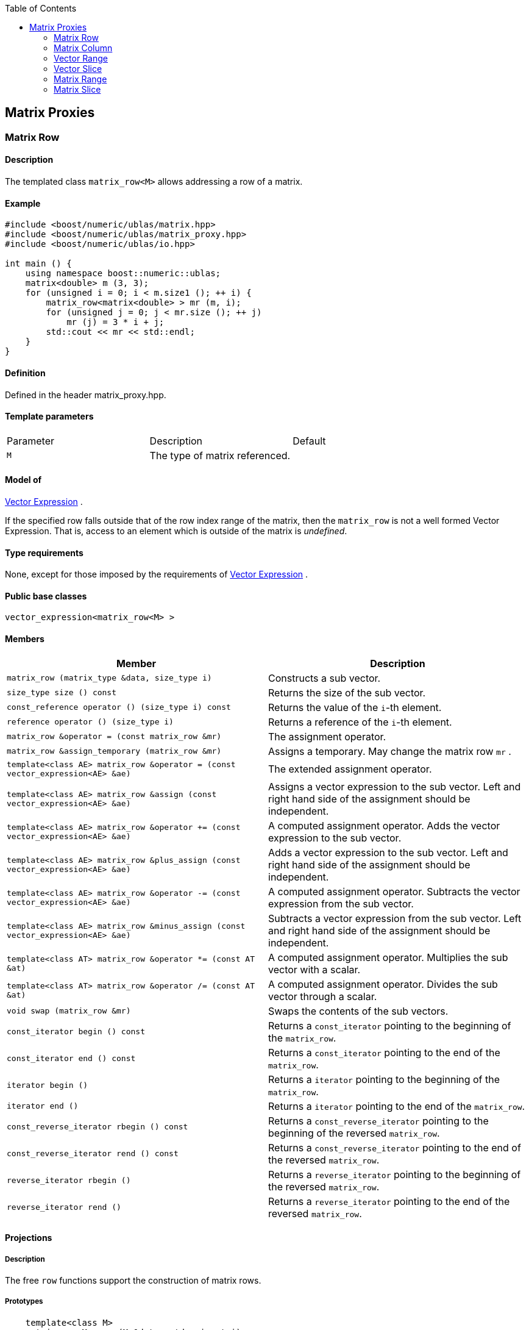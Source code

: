 :toc: left
:toclevels: 2
:idprefix:
:listing-caption: Code Example
:docinfo: private-footer

== Matrix Proxies

[[toc]]

=== [#matrix_row]#Matrix Row#

==== Description

The templated class `matrix_row<M>` allows addressing a row of a matrix.

==== Example

[source,cpp]
....
#include <boost/numeric/ublas/matrix.hpp>
#include <boost/numeric/ublas/matrix_proxy.hpp>
#include <boost/numeric/ublas/io.hpp>

int main () {
    using namespace boost::numeric::ublas;
    matrix<double> m (3, 3);
    for (unsigned i = 0; i < m.size1 (); ++ i) {
        matrix_row<matrix<double> > mr (m, i);
        for (unsigned j = 0; j < mr.size (); ++ j)
            mr (j) = 3 * i + j;
        std::cout << mr << std::endl;
    }
}
....

==== Definition

Defined in the header matrix_proxy.hpp.

==== Template parameters

[cols=",,",]
|===
|Parameter |Description |Default
|`M` |The type of matrix referenced. |
|===

==== Model of

link:expression_concept.html#vector_expression[Vector Expression] .

If the specified row falls outside that of the row index range of the
matrix, then the `matrix_row` is not a well formed Vector Expression.
That is, access to an element which is outside of the matrix is
_undefined_.

==== Type requirements

None, except for those imposed by the requirements of
link:expression_concept.html#vector_expression[Vector Expression] .

==== Public base classes

`vector_expression<matrix_row<M> >`

==== Members

[cols=",",]
|===
|Member |Description

|`matrix_row (matrix_type &data, size_type i)` |Constructs a sub vector.

|`size_type size () const` |Returns the size of the sub vector.

|`const_reference operator () (size_type i) const` |Returns the value of
the `i`-th element.

|`reference operator () (size_type i)` |Returns a reference of the
`i`-th element.

|`matrix_row &operator = (const matrix_row &mr)` |The assignment
operator.

|`matrix_row &assign_temporary (matrix_row &mr)` |Assigns a temporary.
May change the matrix row `mr` .

|`template<class AE> matrix_row &operator = (const vector_expression<AE> &ae)`
|The extended assignment operator.

|`template<class AE> matrix_row &assign (const vector_expression<AE> &ae)`
|Assigns a vector expression to the sub vector. Left and right hand side
of the assignment should be independent.

|`template<class AE> matrix_row &operator += (const vector_expression<AE> &ae)`
|A computed assignment operator. Adds the vector expression to the sub
vector.

|`template<class AE> matrix_row &plus_assign (const vector_expression<AE> &ae)`
|Adds a vector expression to the sub vector. Left and right hand side of
the assignment should be independent.

|`template<class AE> matrix_row &operator -= (const vector_expression<AE> &ae)`
|A computed assignment operator. Subtracts the vector expression from
the sub vector.

|`template<class AE> matrix_row &minus_assign (const vector_expression<AE> &ae)`
|Subtracts a vector expression from the sub vector. Left and right hand
side of the assignment should be independent.

|`template<class AT> matrix_row &operator *= (const AT &at)` |A computed
assignment operator. Multiplies the sub vector with a scalar.

|`template<class AT> matrix_row &operator /= (const AT &at)` |A computed
assignment operator. Divides the sub vector through a scalar.

|`void swap (matrix_row &mr)` |Swaps the contents of the sub vectors.

|`const_iterator begin () const` |Returns a `const_iterator` pointing to
the beginning of the `matrix_row`.

|`const_iterator end () const` |Returns a `const_iterator` pointing to
the end of the `matrix_row`.

|`iterator begin ()` |Returns a `iterator` pointing to the beginning of
the `matrix_row`.

|`iterator end ()` |Returns a `iterator` pointing to the end of the
`matrix_row`.

|`const_reverse_iterator rbegin () const` |Returns a
`const_reverse_iterator` pointing to the beginning of the reversed
`matrix_row`.

|`const_reverse_iterator rend () const` |Returns a
`const_reverse_iterator` pointing to the end of the reversed
`matrix_row`.

|`reverse_iterator rbegin ()` |Returns a `reverse_iterator` pointing to
the beginning of the reversed `matrix_row`.

|`reverse_iterator rend ()` |Returns a `reverse_iterator` pointing to
the end of the reversed `matrix_row`.
|===

==== Projections

===== Description

The free `row` functions support the construction of matrix rows.

===== Prototypes

[source,cpp]
....
    template<class M>
    matrix_row<M> row (M &data, std::size_t i);
    template<class M>
    const matrix_row<const M> row (const M &data, std::size_t i);
....

===== Definition

Defined in the header matrix_proxy.hpp.

===== Type requirements

* `M` is a model of
link:expression_concept.html#matrix_expression[Matrix Expression] .

===== Complexity

Linear depending from the size of the row.

===== Examples

[source,cpp]
....
#include <boost/numeric/ublas/matrix.hpp>
#include <boost/numeric/ublas/matrix_proxy.hpp>
#include <boost/numeric/ublas/io.hpp>

int main () {
    using namespace boost::numeric::ublas;
    matrix<double> m (3, 3);
    for (unsigned i = 0; i < m.size1 (); ++ i) {
        for (unsigned j = 0; j < m.size2 (); ++ j)
            row (m, i) (j) = 3 * i + j;
        std::cout << row (m, i) << std::endl;
    }
}
....

=== [#matrix_column]#Matrix Column#

==== Description

The templated class `matrix_column<M>` allows addressing a column of a
matrix.

==== Example

[source,cpp]
....
#include <boost/numeric/ublas/matrix.hpp>
#include <boost/numeric/ublas/matrix_proxy.hpp>
#include <boost/numeric/ublas/io.hpp>

int main () {
    using namespace boost::numeric::ublas;
    matrix<double> m (3, 3);
    for (unsigned j = 0; j < m.size2 (); ++ j) {
        matrix_column<matrix<double> > mc (m, j);
        for (unsigned i = 0; i < mc.size (); ++ i)
            mc (i) = 3 * i + j;
        std::cout << mc << std::endl;
    }
}
....

==== Definition

Defined in the header matrix_proxy.hpp.

==== Template parameters

[cols=",,",]
|===
|Parameter |Description |Default
|`M` |The type of matrix referenced. |
|===

==== Model of

link:expression_concept.html#vector_expression[Vector Expression] .

If the specified column falls outside that of the column index range of
the matrix, then the `matrix_column` is not a well formed Vector
Expression. That is, access to an element which is outside of the matrix
is _undefined_.

==== Type requirements

None, except for those imposed by the requirements of
link:expression_concept.html#vector_expression[Vector Expression] .

==== Public base classes

`vector_expression<matrix_column<M> >`

==== Members

[cols=",",]
|===
|Member |Description

|`matrix_column (matrix_type &data, size_type j)` |Constructs a sub
vector.

|`size_type size () const` |Returns the size of the sub vector.

|`const_reference operator () (size_type i) const` |Returns the value of
the `i`-th element.

|`reference operator () (size_type i)` |Returns a reference of the
`i`-th element.

|`matrix_column &operator = (const matrix_column &mc)` |The assignment
operator.

|`matrix_column &assign_temporary (matrix_column &mc)` |Assigns a
temporary. May change the matrix column `mc` .

|`template<class AE> matrix_column &operator = (const vector_expression<AE> &ae)`
|The extended assignment operator.

|`template<class AE> matrix_column &assign (const vector_expression<AE> &ae)`
|Assigns a vector expression to the sub vector. Left and right hand side
of the assignment should be independent.

|`template<class AE> matrix_column &operator += (const vector_expression<AE> &ae)`
|A computed assignment operator. Adds the vector expression to the sub
vector.

|`template<class AE> matrix_column &plus_assign (const vector_expression<AE> &ae)`
|Adds a vector expression to the sub vector. Left and right hand side of
the assignment should be independent.

|`template<class AE> matrix_column &operator -= (const vector_expression<AE> &ae)`
|A computed assignment operator. Subtracts the vector expression from
the sub vector.

|`template<class AE> matrix_column &minus_assign (const vector_expression<AE> &ae)`
|Subtracts a vector expression from the sub vector. Left and right hand
side of the assignment should be independent.

|`template<class AT> matrix_column &operator *= (const AT &at)` |A
computed assignment operator. Multiplies the sub vector with a scalar.

|`template<class AT> matrix_column &operator /= (const AT &at)` |A
computed assignment operator. Divides the sub vector through a scalar.

|`void swap (matrix_column &mc)` |Swaps the contents of the sub vectors.

|`const_iterator begin () const` |Returns a `const_iterator` pointing to
the beginning of the `matrix_column`.

|`const_iterator end () const` |Returns a `const_iterator` pointing to
the end of the `matrix_column`.

|`iterator begin ()` |Returns a `iterator` pointing to the beginning of
the `matrix_column`.

|`iterator end ()` |Returns a `iterator` pointing to the end of the
`matrix_column`.

|`const_reverse_iterator rbegin () const` |Returns a
`const_reverse_iterator` pointing to the beginning of the reversed
`matrix_column`.

|`const_reverse_iterator rend () const` |Returns a
`const_reverse_iterator` pointing to the end of the reversed
`matrix_column`.

|`reverse_iterator rbegin ()` |Returns a `reverse_iterator` pointing to
the beginning of the reversed `matrix_column`.

|`reverse_iterator rend ()` |Returns a `reverse_iterator` pointing to
the end of the reversed `matrix_column`.
|===

==== Projections

===== Description

The free `column` functions support the construction of matrix columns.

===== Prototypes

[source,cpp]
....
    template<class M>
    matrix_column<M> column (M &data, std::size_t j);
    template<class M>
    const matrix_column<const M> column (const M &data, std::size_t j);
....

===== Definition

Defined in the header matrix_proxy.hpp.

===== Type requirements

* `M` is a model of
link:expression_concept.html#matrix_expression[Matrix Expression] .

===== Complexity

Linear depending from the size of the column.

===== Examples

[source,cpp]
....
#include <boost/numeric/ublas/matrix.hpp>
#include <boost/numeric/ublas/matrix_proxy.hpp>
#include <boost/numeric/ublas/io.hpp>

int main () {
    using namespace boost::numeric::ublas;
    matrix<double> m (3, 3);
    for (unsigned j = 0; j < m.size2 (); ++ j) {
        for (unsigned i = 0; i < m.size1 (); ++ i)
            column (m, j) (i) = 3 * i + j;
        std::cout << column (m, j) << std::endl;
    }
}
....

=== [#vector_range]#Vector Range#

==== Description

The templated class `matrix_vector_range<M>` allows addressing a sub
vector of a matrix.

==== Example

[source,cpp]
....
#include <boost/numeric/ublas/matrix.hpp>
#include <boost/numeric/ublas/matrix_proxy.hpp>
#include <boost/numeric/ublas/io.hpp>

int main () {
    using namespace boost::numeric::ublas;
    matrix<double> m (3, 3);
    for (unsigned i = 0; i < m.size1 (); ++ i)
        for (unsigned j = 0; j < m.size2 (); ++ j)
            m (i, j) = 3 * i + j;

    matrix_vector_range<matrix<double> > mvr (m, range (0, 3), range (0, 3));
    std::cout << mvr << std::endl;
}
....

==== Definition

Defined in the header matrix_proxy.hpp.

==== Template parameters

[cols=",,",]
|===
|Parameter |Description |Default
|`M` |The type of matrix referenced. |
|===

==== Model of

link:expression_concept.html#vector_expression[Vector Expression] .

If the specified ranges fall outside that of the index range of the
matrix, then the `matrix_vector_range` is not a well formed Vector
Expression. That is, access to an element which is outside of the matrix
is _undefined_.

==== Type requirements

None, except for those imposed by the requirements of
link:expression_concept.html#vector_expression[Vector Expression] .

==== Public base classes

`vector_expression<matrix_vector_range<M> >`

==== Members

[cols=",",]
|===
|Member |Description

|`matrix_vector_range (matrix_type &data, const range &r1, const range &r2)`
|Constructs a sub vector.

|`size_type size () const` |Returns the size of the sub vector.

|`const_reference operator () (size_type i) const` |Returns the value of
the `i`-th element.

|`reference operator () (size_type i)` |Returns a reference of the
`i`-th element.

|`matrix_vector_range &operator = (const matrix_vector_range &mvr)` |The
assignment operator.

|`matrix_vector_range &assign_temporary (matrix_vector_range &mvr)`
|Assigns a temporary. May change the matrix vector range `mvr`.

|`template<class AE> matrix_vector_range &operator = (const vector_expression<AE> &ae)`
|The extended assignment operator.

|`template<class AE> matrix_vector_range &assign (const vector_expression<AE> &ae)`
|Assigns a vector expression to the sub vector. Left and right hand side
of the assignment should be independent.

|`template<class AE> matrix_vector_range &operator += (const vector_expression<AE> &ae)`
|A computed assignment operator. Adds the vector expression to the sub
vector.

|`template<class AE> matrix_vector_range &plus_assign (const vector_expression<AE> &ae)`
|Adds a vector expression to the sub vector. Left and right hand side of
the assignment should be independent.

|`template<class AE> matrix_vector_range &operator -= (const vector_expression<AE> &ae)`
|A computed assignment operator. Subtracts the vector expression from
the sub vector.

|`template<class AE> matrix_vector_range &minus_assign (const vector_expression<AE> &ae)`
|Subtracts a vector expression from the sub vector. Left and right hand
side of the assignment should be independent.

|`template<class AT> matrix_vector_range &operator *= (const AT &at)` |A
computed assignment operator. Multiplies the sub vector with a scalar.

|`template<class AT> matrix_vector_range &operator /= (const AT &at)` |A
computed assignment operator. Divides the sub vector through a scalar.

|`void swap (matrix_vector_range &mvr)` |Swaps the contents of the sub
vectors.

|`const_iterator begin () const` |Returns a `const_iterator` pointing to
the beginning of the `matrix_vector_range`.

|`const_iterator end () const` |Returns a `const_iterator` pointing to
the end of the `matrix_vector_range`.

|`iterator begin ()` |Returns a `iterator` pointing to the beginning of
the `matrix_vector_range`.

|`iterator end ()` |Returns a `iterator` pointing to the end of the
`matrix_vector_range`.

|`const_reverse_iterator rbegin () const` |Returns a
`const_reverse_iterator` pointing to the beginning of the
`matrix_vector_range`.

|`const_reverse_iterator rend () const` |Returns a
`const_reverse_iterator` pointing to the end of the reversed
`matrix_vector_range`.

|`reverse_iterator rbegin ()` |Returns a `reverse_iterator` pointing to
the beginning of the reversed `matrix_vector_range`.

|`reverse_iterator rend ()` |Returns a `reverse_iterator` pointing to
the end of the reversed `matrix_vector_range`.
|===

=== [#vector_slice]#Vector Slice#

==== Description

The templated class `matrix_vector_slice<M>` allows addressing a sliced
sub vector of a matrix.

==== Example

[source,cpp]
....
#include <boost/numeric/ublas/matrix.hpp>
#include <boost/numeric/ublas/matrix_proxy.hpp>
#include <boost/numeric/ublas/io.hpp>

int main () {
    using namespace boost::numeric::ublas;
    matrix<double> m (3, 3);
    for (unsigned i = 0; i < m.size1 (); ++ i)
        for (unsigned j = 0; j < m.size2 (); ++ j)
            m (i, j) = 3 * i + j;

    matrix_vector_slice<matrix<double> > mvs (m, slice (0, 1, 3), slice (0, 1, 3));
    std::cout << mvs << std::endl;
}
....

==== Definition

Defined in the header matrix_proxy.hpp.

==== Template parameters

[cols=",,",]
|===
|Parameter |Description |Default
|`M` |The type of matrix referenced. |
|===

==== Model of

link:expression_concept.html#vector_expression[Vector Expression] .

If the specified slices fall outside that of the index range of the
matrix, then the `matrix_vector_slice` is not a well formed Vector
Expression. That is, access to an element which is outside of the matrix
is _undefined_.

==== Type requirements

None, except for those imposed by the requirements of
link:expression_concept.html#vector_expression[Vector Expression] .

==== Public base classes

`vector_expression<matrix_vector_slice<M> >`

==== Members

[cols=",",]
|===
|Member |Description

|`matrix_vector_slice (matrix_type &data, const slice &s1, const slice &s2)`
|Constructs a sub vector.

|`size_type size () const` |Returns the size of the sub vector.

|`const_reference operator () (size_type i) const` |Returns the value of
the `i`-th element.

|`reference operator () (size_type i)` |Returns a reference of the
`i`-th element.

|`matrix_vector_slice &operator = (const matrix_vector_slice &mvs)` |The
assignment operator.

|`matrix_vector_slice &assign_temporary (matrix_vector_slice &mvs)`
|Assigns a temporary. May change the matrix vector slice `vs`.

|`template<class AE> matrix_vector_slice &operator = (const vector_expression<AE> &ae)`
|The extended assignment operator.

|`template<class AE> matrix_vector_slice &assign (const vector_expression<AE> &ae)`
|Assigns a vector expression to the sub vector. Left and right hand side
of the assignment should be independent.

|`template<class AE> matrix_vector_slice &operator += (const vector_expression<AE> &ae)`
|A computed assignment operator. Adds the vector expression to the sub
vector.

|`template<class AE> matrix_vector_slice &plus_assign (const vector_expression<AE> &ae)`
|Adds a vector expression to the sub vector. Left and right hand side of
the assignment should be independent.

|`template<class AE> matrix_vector_slice &operator -= (const vector_expression<AE> &ae)`
|A computed assignment operator. Subtracts the vector expression from
the sub vector.

|`template<class AE> matrix_vector_slice &minus_assign (const vector_expression<AE> &ae)`
|Subtracts a vector expression from the sub vector. Left and right hand
side of the assignment should be independent.

|`template<class AT> matrix_vector_slice &operator *= (const AT &at)` |A
computed assignment operator. Multiplies the sub vector with a scalar.

|`template<class AT> matrix_vector_slice &operator /= (const AT &at)` |A
computed assignment operator. Divides the sub vector through a scalar.

|`void swap (matrix_vector_slice &mvs)` |Swaps the contents of the sub
vectors.

|`const_iterator begin () const` |Returns a `const_iterator` pointing to
the beginning of the `matrix_vector_slice`.

|`const_iterator end () const` |Returns a `const_iterator` pointing to
the end of the `matrix_vector_slice`.

|`iterator begin ()` |Returns a `iterator` pointing to the beginning of
the `matrix_vector_slice`.

|`iterator end ()` |Returns a `iterator` pointing to the end of the
`matrix_vector_slice`.

|`const_reverse_iterator rbegin () const` |Returns a
`const_reverse_iterator` pointing to the beginning of the reversed
`matrix_vector_slice`.

|`const_reverse_iterator rend () const` |Returns a
`const_reverse_iterator` pointing to the end of the reversed
`matrix_vector_slice`.

|`reverse_iterator rbegin ()` |Returns a `reverse_iterator` pointing to
the beginning of the reversed `matrix_vector_slice`.

|`reverse_iterator rend ()` |Returns a `reverse_iterator` pointing to
the end of the reversed `matrix_vector_slice`.
|===

=== [#matrix_range]#Matrix Range#

==== Description

The templated class `matrix_range<M>` allows addressing a sub matrix of
a matrix.

==== Example

[source,cpp]
....
#include <boost/numeric/ublas/matrix.hpp>
#include <boost/numeric/ublas/matrix_proxy.hpp>
#include <boost/numeric/ublas/io.hpp>

int main () {
    using namespace boost::numeric::ublas;
    matrix<double> m (3, 3);
    matrix_range<matrix<double> > mr (m, range (0, 3), range (0, 3));
    for (unsigned i = 0; i < mr.size1 (); ++ i)
        for (unsigned j = 0; j < mr.size2 (); ++ j)
            mr (i, j) = 3 * i + j;
    std::cout << mr << std::endl;
}
....

==== Definition

Defined in the header matrix_proxy.hpp.

==== Template parameters

[cols=",,",]
|===
|Parameter |Description |Default
|`M` |The type of matrix referenced. |
|===

==== Model of

link:expression_concept.html#matrix_expression[Matrix Expression] .

If the specified ranges fall outside that of the index range of the
matrix, then the `matrix_range` is not a well formed Matrix Expression.
That is, access to an element which is outside of the matrix is
_undefined_.

==== Type requirements

None, except for those imposed by the requirements of
link:expression_concept.html#matrix_expression[Matrix Expression] .

==== Public base classes

`matrix_expression<matrix_range<M> >`

==== Members

[cols=",",]
|===
|Member |Description

|`matrix_range (matrix_type &data, const range &r1, const range &r2)`
|Constructs a sub matrix.

|`size_type start1 () const` |Returns the index of the first row.

|`size_type size1 () const` |Returns the number of rows.

|`size_type start2 () const` |Returns the index of the first column.

|`size_type size2 () const` |Returns the number of columns.

|`const_reference operator () (size_type i, size_type j) const` |Returns
the value of the `j`-th element in the `i`-th row.

|`reference operator () (size_type i, size_type j)` |Returns a reference
of the `j`-th element in the `i`-th row.

|`matrix_range &operator = (const matrix_range &mr)` |The assignment
operator.

|`matrix_range &assign_temporary (matrix_range &mr)` |Assigns a
temporary. May change the matrix range `mr` .

|`template<class AE> matrix_range &operator = (const matrix_expression<AE> &ae)`
|The extended assignment operator.

|`template<class AE> matrix_range &assign (const matrix_expression<AE> &ae)`
|Assigns a matrix expression to the sub matrix. Left and right hand side
of the assignment should be independent.

|`template<class AE> matrix_range &operator += (const matrix_expression<AE> &ae)`
|A computed assignment operator. Adds the matrix expression to the sub
matrix.

|`template<class AE> matrix_range &plus_assign (const matrix_expression<AE> &ae)`
|Adds a matrix expression to the sub matrix. Left and right hand side of
the assignment should be independent.

|`template<class AE> matrix_range &operator -= (const matrix_expression<AE> &ae)`
|A computed assignment operator. Subtracts the matrix expression from
the sub matrix.

|`template<class AE> matrix_range &minus_assign (const matrix_expression<AE> &ae)`
|Subtracts a matrix expression from the sub matrix. Left and right hand
side of the assignment should be independent.

|`template<class AT> matrix_range &operator *= (const AT &at)` |A
computed assignment operator. Multiplies the sub matrix with a scalar.

|`template<class AT> matrix_range &operator /= (const AT &at)` |A
computed assignment operator. Divides the sub matrix through a scalar.

|`void swap (matrix_range &mr)` |Swaps the contents of the sub matrices.

|`const_iterator1 begin1 () const` |Returns a `const_iterator1` pointing
to the beginning of the `matrix_range`.

|`const_iterator1 end1 () const` |Returns a `const_iterator1` pointing
to the end of the `matrix_range`.

|`iterator1 begin1 ()` |Returns a `iterator1` pointing to the beginning
of the `matrix_range`.

|`iterator1 end1 ()` |Returns a `iterator1` pointing to the end of the
`matrix_range`.

|`const_iterator2 begin2 () const` |Returns a `const_iterator2` pointing
to the beginning of the `matrix_range`.

|`const_iterator2 end2 () const` |Returns a `const_iterator2` pointing
to the end of the `matrix_range`.

|`iterator2 begin2 ()` |Returns a `iterator2` pointing to the beginning
of the `matrix_range`.

|`iterator2 end2 ()` |Returns a `iterator2` pointing to the end of the
`matrix_range`.

|`const_reverse_iterator1 rbegin1 () const` |Returns a
`const_reverse_iterator1` pointing to the beginning of the reversed
`matrix_range`.

|`const_reverse_iterator1 rend1 () const` |Returns a
`const_reverse_iterator1` pointing to the end of the reversed
`matrix_range`.

|`reverse_iterator1 rbegin1 ()` |Returns a `reverse_iterator1` pointing
to the beginning of the reversed `matrix_range`.

|`reverse_iterator1 rend1 ()` |Returns a `reverse_iterator1` pointing to
the end of the reversed `matrix_range`.

|`const_reverse_iterator2 rbegin2 () const` |Returns a
`const_reverse_iterator2` pointing to the beginning of the reversed
`matrix_range`.

|`const_reverse_iterator2 rend2 () const` |Returns a
`const_reverse_iterator2` pointing to the end of the reversed
`matrix_range`.

|`reverse_iterator2 rbegin2 ()` |Returns a `reverse_iterator2` pointing
to the beginning of the reversed `matrix_range`.

|`reverse_iterator2 rend2 ()` |Returns a `reverse_iterator2` pointing to
the end of reversed the `matrix_range`.
|===

==== Simple Projections

===== Description

The free `subrange` functions support the construction of matrix ranges.

===== Prototypes

[source,cpp]
....
    template<class M>
    matrix_range<M> subrange (M &data,
       M::size_type start1, M::size_type stop1, M::size_type start2, M::size_type, stop2);
    template<class M>
    const matrix_range<const M> subrange (const M &data,
       M::size_type start1, M::size_type stop1, M::size_type start2, M::size_type, stop2);
....

==== Generic Projections

===== Description

The free `project` functions support the construction of matrix ranges.
Existing `matrix_range`'s can be composed with further ranges. The
resulting ranges are computed using this existing ranges' `compose`
function.

===== Prototypes

[source,cpp]
....
    template<class M>
    matrix_range<M> project (M &data, const range &r1, const range &r2);
    template<class M>
    const matrix_range<const M> project (const M &data, const range &r1, const range &r2);
    template<class M>
    matrix_range<M> project (matrix_range<M> &data, const range &r1, const range &r2);
    template<class M>
    const matrix_range<M> project (const matrix_range<M> &data, const range &r1, const range &r2);
....

===== Definition

Defined in the header matrix_proxy.hpp.

===== Type requirements

* `M` is a model of
link:expression_concept.html#matrix_expression[Matrix Expression] .

===== Complexity

Quadratic depending from the size of the ranges.

===== Examples

[source,cpp]
....
#include <boost/numeric/ublas/matrix.hpp>
#include <boost/numeric/ublas/matrix_proxy.hpp>
#include <boost/numeric/ublas/io.hpp>

int main () {
    using namespace boost::numeric::ublas;
    matrix<double> m (3, 3);
    for (unsigned i = 0; i < m.size1 (); ++ i)
        for (unsigned j = 0; j < m.size2 (); ++ j)
            project (m, range (0, 3), range (0, 3)) (i, j) = 3 * i + j;
    std::cout << project (m, range (0, 3), range (0, 3)) << std::endl;
}
....

=== [#matrix_slice]#Matrix Slice#

==== Description

The templated class `matrix_slice<M>` allows addressing a sliced sub
matrix of a matrix.

==== Example

[source,cpp]
....
#include <boost/numeric/ublas/matrix.hpp>
#include <boost/numeric/ublas/matrix_proxy.hpp>
#include <boost/numeric/ublas/io.hpp>

int main () {
    using namespace boost::numeric::ublas;
    matrix<double> m (3, 3);
    matrix_slice<matrix<double> > ms (m, slice (0, 1, 3), slice (0, 1, 3));
    for (unsigned i = 0; i < ms.size1 (); ++ i)
        for (unsigned j = 0; j < ms.size2 (); ++ j)
            ms (i, j) = 3 * i + j;
    std::cout << ms << std::endl;
}
....

==== Definition

Defined in the header matrix_proxy.hpp.

==== Template parameters

[cols=",,",]
|===
|Parameter |Description |Default
|`M` |The type of matrix referenced. |
|===

==== Model of

link:expression_concept.html#matrix_expression[Matrix Expression] .

If the specified slices fall outside that of the index range of the
matrix, then the `matrix_slice` is not a well formed Matrix Expression.
That is, access to an element which is outside of the matrix is
_undefined_.

==== Type requirements

None, except for those imposed by the requirements of
link:expression_concept.html#matrix_expression[Matrix Expression] .

==== Public base classes

`matrix_expression<matrix_slice<M> >`

==== Members

[cols=",",]
|===
|Member |Description

|`matrix_slice (matrix_type &data, const slice &s1, const slice &s2)`
|Constructs a sub matrix.

|`size_type size1 () const` |Returns the number of rows.

|`size_type size2 () const` |Returns the number of columns.

|`const_reference operator () (size_type i, size_type j) const` |Returns
the value of the `j`-th element in the `i`-th row.

|`reference operator () (size_type i, size_type j)` |Returns a reference
of the `j`-th element in the `i`-th row.

|`matrix_slice &operator = (const matrix_slice &ms)` |The assignment
operator.

|`matrix_slice &assign_temporary (matrix_slice &ms)` |Assigns a
temporary. May change the matrix slice `ms` .

|`template<class AE> matrix_slice &operator = (const matrix_expression<AE> &ae)`
|The extended assignment operator.

|`template<class AE> matrix_slice &assign (const matrix_expression<AE> &ae)`
|Assigns a matrix expression to the sub matrix. Left and right hand side
of the assignment should be independent.

|`template<class AE> matrix_slice &operator += (const matrix_expression<AE> &ae)`
|A computed assignment operator. Adds the matrix expression to the sub
matrix.

|`template<class AE> matrix_slice &plus_assign (const matrix_expression<AE> &ae)`
|Adds a matrix expression to the sub matrix. Left and right hand side of
the assignment should be independent.

|`template<class AE> matrix_slice &operator -= (const matrix_expression<AE> &ae)`
|A computed assignment operator. Subtracts the matrix expression from
the sub matrix.

|`template<class AE> matrix_slice &minus_assign (const matrix_expression<AE> &ae)`
|Subtracts a matrix expression from the sub matrix. Left and right hand
side of the assignment should be independent.

|`template<class AT> matrix_slice &operator *= (const AT &at)` |A
computed assignment operator. Multiplies the sub matrix with a scalar.

|`template<class AT> matrix_slice &operator /= (const AT &at)` |A
computed assignment operator. Multiplies the sub matrix through a
scalar.

|`void swap (matrix_slice &ms)` |Swaps the contents of the sub matrices.

|`const_iterator1 begin1 () const` |Returns a `const_iterator1` pointing
to the beginning of the `matrix_slice`.

|`const_iterator1 end1 () const` |Returns a `const_iterator1` pointing
to the end of the `matrix_slice`.

|`iterator1 begin1 ()` |Returns a `iterator1` pointing to the beginning
of the `matrix_slice`.

|`iterator1 end1 ()` |Returns a `iterator1` pointing to the end of the
`matrix_slice`.

|`const_iterator2 begin2 () const` |Returns a `const_iterator2` pointing
to the beginning of the `matrix_slice`.

|`const_iterator2 end2 () const` |Returns a `const_iterator2` pointing
to the end of the `matrix_slice`.

|`iterator2 begin2 ()` |Returns a `iterator2` pointing to the beginning
of the `matrix_slice`.

|`iterator2 end2 ()` |Returns a `iterator2` pointing to the end of the
`matrix_slice`.

|`const_reverse_iterator1 rbegin1 () const` |Returns a
`const_reverse_iterator1` pointing to the beginning of the reversed
`matrix_slice`.

|`const_reverse_iterator1 rend1 () const` |Returns a
`const_reverse_iterator1` pointing to the end of the reversed
`matrix_slice`.

|`reverse_iterator1 rbegin1 ()` |Returns a `reverse_iterator1` pointing
to the beginning of the reversed `matrix_slice`.

|`reverse_iterator1 rend1 ()` |Returns a `reverse_iterator1` pointing to
the end of the reversed `matrix_slice`.

|`const_reverse_iterator2 rbegin2 () const` |Returns a
`const_reverse_iterator2` pointing to the beginning of the reversed
`matrix_slice`.

|`const_reverse_iterator2 rend2 () const` |Returns a
`const_reverse_iterator2` pointing to the end of the reversed
`matrix_slice`.

|`reverse_iterator2 rbegin2 ()` |Returns a `reverse_iterator2` pointing
to the beginning of the reversed `matrix_slice`.

|`reverse_iterator2 rend2 ()` |Returns a `reverse_iterator2` pointing to
the end of the reversed `matrix_slice`.
|===

==== Simple Projections

===== Description

The free `subslice` functions support the construction of matrix slices.

===== Prototypes

[source,cpp]
....
    template<class M>
    matrix_slice<M> subslice (M &data,
       M::size_type start1, M::difference_type stride1, M::size_type size1,
       M::size_type start2, M::difference_type stride2, M::size_type size2);
    template<class M>
    const matrix_slice<const M> subslice (const M &data,
       M::size_type start1, M::difference_type stride1, M::size_type size1,
       M::size_type start2, M::difference_type stride2, M::size_type size2);
....

==== Generic Projections

===== Description

The free `project` functions support the construction of matrix slices.
Existing `matrix_slice` 's can be composed with further ranges or slices.
The resulting slices are computed using this existing slices' `compose`
function.

===== Prototypes

[source,cpp]
....
    template<class M>
    matrix_slice<M> project (M &data, const slice &s1, const slice &s2);
    template<class M>
    const matrix_slice<const M> project (const M &data, const slice &s1, const slice &s2);
    template<class M>
    matrix_slice<M> project (matrix_slice<M> &data, const range &r1, const range &r2);
    template<class M>
    const matrix_slice<M> project (const matrix_slice<M> &data, const range &r1, const range &r2);
    template<class M>
    matrix_slice<M> project (matrix_slice<M> &data, const slice &s1, const slice &s2);
    template<class M>
    const matrix_slice<M> project (const matrix_slice<M> &data, const slice &s1, const slice &s2);
....

===== Definition

Defined in the header matrix_proxy.hpp.

===== Type requirements

* `M` is a model of
link:expression_concept.html#matrix_expression[Matrix Expression] .

===== Complexity

Quadratic depending from the size of the slices.

===== Examples

[source,cpp]
....
#include <boost/numeric/ublas/matrix.hpp>
#include <boost/numeric/ublas/matrix_proxy.hpp>
#include <boost/numeric/ublas/io.hpp>

int main () {
    using namespace boost::numeric::ublas;
    matrix<double> m (3, 3);
    for (unsigned i = 0; i < m.size1 (); ++ i)
        for (unsigned j = 0; j < m.size2 (); ++ j)
            project (m, slice (0, 1, 3), slice (0, 1, 3)) (i, j) = 3 * i + j;
    std::cout << project (m, slice (0, 1, 3), slice (0, 1, 3)) << std::endl;
}
....

'''''

Copyright (©) 2000-2002 Joerg Walter, Mathias Koch +
Copyright (©) 2021 Shikhar Vashistha +
Use, modification and distribution are subject to the Boost Software
License, Version 1.0. (See accompanying file LICENSE_1_0.txt or copy at
http://www.boost.org/LICENSE_1_0.txt ).
